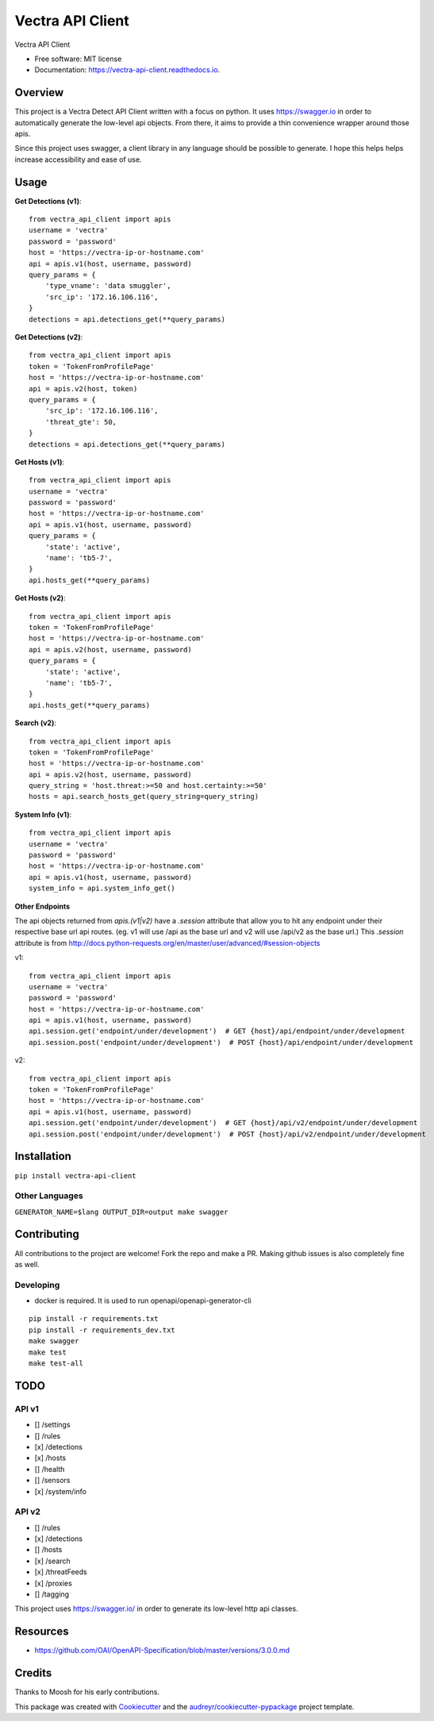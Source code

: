 =================
Vectra API Client
=================


.. image:: https://img.shields.io/pypi/v/vectra-api-client.svg
        :target: https://pypi.python.org/pypi/vectra-api-client

.. image:: https://img.shields.io/travis/vicyap/vectra-api-client.svg
        :target: https://travis-ci.org/vicyap/vectra-api-client

.. image:: https://readthedocs.org/projects/vectra-api-client/badge/?version=latest
        :target: https://vectra-api-client.readthedocs.io/en/latest/?badge=latest
        :alt: Documentation Status




Vectra API Client


* Free software: MIT license
* Documentation: https://vectra-api-client.readthedocs.io.


Overview
--------

This project is a Vectra Detect API Client written with a focus on python. It uses
https://swagger.io in order to automatically generate the low-level api objects. From
there, it aims to provide a thin convenience wrapper around those apis.

Since this project uses swagger, a client library in any language should be possible to
generate. I hope this helps helps increase accessibility and ease of use.


Usage
-----

**Get Detections (v1)**::

    from vectra_api_client import apis
    username = 'vectra'
    password = 'password'
    host = 'https://vectra-ip-or-hostname.com'
    api = apis.v1(host, username, password)
    query_params = {
        'type_vname': 'data smuggler',
        'src_ip': '172.16.106.116',
    }
    detections = api.detections_get(**query_params)

**Get Detections (v2)**::

    from vectra_api_client import apis
    token = 'TokenFromProfilePage'
    host = 'https://vectra-ip-or-hostname.com'
    api = apis.v2(host, token)
    query_params = {
        'src_ip': '172.16.106.116',
        'threat_gte': 50,
    }
    detections = api.detections_get(**query_params)

**Get Hosts (v1)**::

    from vectra_api_client import apis
    username = 'vectra'
    password = 'password'
    host = 'https://vectra-ip-or-hostname.com'
    api = apis.v1(host, username, password)
    query_params = {
        'state': 'active',
        'name': 'tb5-7',
    }
    api.hosts_get(**query_params)

**Get Hosts (v2)**::

    from vectra_api_client import apis
    token = 'TokenFromProfilePage'
    host = 'https://vectra-ip-or-hostname.com'
    api = apis.v2(host, username, password)
    query_params = {
        'state': 'active',
        'name': 'tb5-7',
    }
    api.hosts_get(**query_params)

**Search (v2)**::

    from vectra_api_client import apis
    token = 'TokenFromProfilePage'
    host = 'https://vectra-ip-or-hostname.com'
    api = apis.v2(host, username, password)
    query_string = 'host.threat:>=50 and host.certainty:>=50'
    hosts = api.search_hosts_get(query_string=query_string)

**System Info (v1)**::

    from vectra_api_client import apis
    username = 'vectra'
    password = 'password'
    host = 'https://vectra-ip-or-hostname.com'
    api = apis.v1(host, username, password)
    system_info = api.system_info_get()

**Other Endpoints**

The api objects returned from `apis.(v1|v2)` have a `.session` attribute
that allow you to hit any endpoint under their respective base url api routes.
(eg. v1 will use /api as the base url and v2 will use /api/v2 as the base url.)
This `.session` attribute is from http://docs.python-requests.org/en/master/user/advanced/#session-objects

v1::

    from vectra_api_client import apis
    username = 'vectra'
    password = 'password'
    host = 'https://vectra-ip-or-hostname.com'
    api = apis.v1(host, username, password)
    api.session.get('endpoint/under/development')  # GET {host}/api/endpoint/under/development
    api.session.post('endpoint/under/development')  # POST {host}/api/endpoint/under/development


v2::
    
    from vectra_api_client import apis
    token = 'TokenFromProfilePage'
    host = 'https://vectra-ip-or-hostname.com'
    api = apis.v1(host, username, password)
    api.session.get('endpoint/under/development')  # GET {host}/api/v2/endpoint/under/development
    api.session.post('endpoint/under/development')  # POST {host}/api/v2/endpoint/under/development
    

Installation
------------

``pip install vectra-api-client``

Other Languages
~~~~~~~~~~~~~~~

``GENERATOR_NAME=$lang OUTPUT_DIR=output make swagger``


Contributing
------------

All contributions to the project are welcome! Fork the repo and make a PR.
Making github issues is also completely fine as well.

Developing
~~~~~~~~~~

* docker is required. It is used to run openapi/openapi-generator-cli

::

    pip install -r requirements.txt
    pip install -r requirements_dev.txt
    make swagger
    make test
    make test-all
    

TODO
----

API v1
~~~~~~

* [] /settings
* [] /rules
* [x] /detections
* [x] /hosts
* [] /health
* [] /sensors
* [x] /system/info


API v2
~~~~~~

* [] /rules
* [x] /detections
* [] /hosts
* [x] /search
* [x] /threatFeeds
* [x] /proxies
* [] /tagging


This project uses https://swagger.io/ in order to generate its low-level http api classes.

Resources
---------

* https://github.com/OAI/OpenAPI-Specification/blob/master/versions/3.0.0.md

Credits
-------

Thanks to Moosh for his early contributions.

This package was created with Cookiecutter_ and the `audreyr/cookiecutter-pypackage`_ project template.

.. _Cookiecutter: https://github.com/audreyr/cookiecutter
.. _`audreyr/cookiecutter-pypackage`: https://github.com/audreyr/cookiecutter-pypackage
